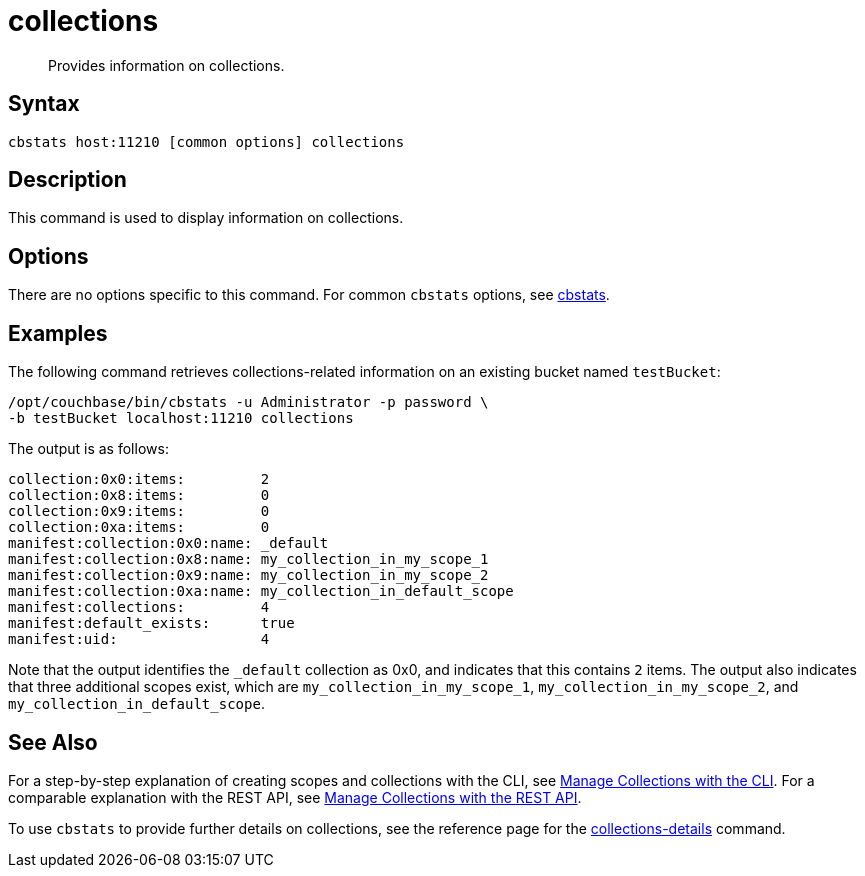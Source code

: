 = collections
:page-topic-type: reference

[abstract]
Provides information on collections.

== Syntax

----
cbstats host:11210 [common options] collections
----

== Description

This command is used to display information on collections.

== Options

There are no options specific to this command.
For common [.cmd]`cbstats` options, see xref:cli:cbstats-intro.adoc[cbstats].

== Examples

The following command retrieves collections-related information on an existing bucket named `testBucket`:

----
/opt/couchbase/bin/cbstats -u Administrator -p password \
-b testBucket localhost:11210 collections
----

The output is as follows:

----
collection:0x0:items:         2
collection:0x8:items:         0
collection:0x9:items:         0
collection:0xa:items:         0
manifest:collection:0x0:name: _default
manifest:collection:0x8:name: my_collection_in_my_scope_1
manifest:collection:0x9:name: my_collection_in_my_scope_2
manifest:collection:0xa:name: my_collection_in_default_scope
manifest:collections:         4
manifest:default_exists:      true
manifest:uid:                 4
----

Note that the output identifies the `_default` collection as 0x0, and indicates that this contains `2` items.
The output also indicates that three additional scopes exist, which are `my_collection_in_my_scope_1`, `my_collection_in_my_scope_2`, and `my_collection_in_default_scope`.

== See Also

For a step-by-step explanation of creating scopes and collections with the CLI, see xref:developer-preview:collections/manage-collections-with-cli.adoc[Manage Collections with the CLI].
For a comparable explanation with the REST API, see xref:developer-preview:collections/manage-collections-with-rest.adoc[Manage Collections with the REST API].

To use `cbstats` to provide further details on collections, see the reference page for the
xref:developer-preview:collections/cbstats-reference/cbstats-collections-details.adoc[collections-details] command.
